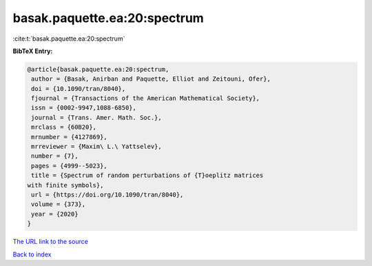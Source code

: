 basak.paquette.ea:20:spectrum
=============================

:cite:t:`basak.paquette.ea:20:spectrum`

**BibTeX Entry:**

.. code-block:: bibtex

   @article{basak.paquette.ea:20:spectrum,
    author = {Basak, Anirban and Paquette, Elliot and Zeitouni, Ofer},
    doi = {10.1090/tran/8040},
    fjournal = {Transactions of the American Mathematical Society},
    issn = {0002-9947,1088-6850},
    journal = {Trans. Amer. Math. Soc.},
    mrclass = {60B20},
    mrnumber = {4127869},
    mrreviewer = {Maxim\ L.\ Yattselev},
    number = {7},
    pages = {4999--5023},
    title = {Spectrum of random perturbations of {T}oeplitz matrices
   with finite symbols},
    url = {https://doi.org/10.1090/tran/8040},
    volume = {373},
    year = {2020}
   }

`The URL link to the source <ttps://doi.org/10.1090/tran/8040}>`__


`Back to index <../By-Cite-Keys.html>`__
